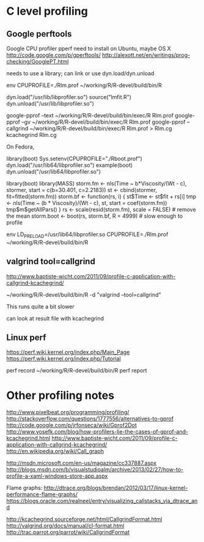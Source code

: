 * C level profiling
** Google perftools
   Google CPU profiler pperf
   need to install on Ubuntu, maybe OS X
   http://code.google.com/p/gperftools/
   http://alexott.net/en/writings/prog-checking/GooglePT.html
   
   needs to use a library; can link or use dyn.load/dyn.unload

   env CPUPROFILE=./Rlm.prof ~/working/R/R-devel/build/bin/R

   dyn.load("/usr/lib/libprofiler.so")
   source("lmfit.R")
   dyn.unload("/usr/lib/libprofiler.so")

   google-pprof --text ~/working/R/R-devel/build/bin/exec/R Rlm.prof
   google-pprof --gv ~/working/R/R-devel/build/bin/exec/R Rlm.prof
   google-pprof --callgrind ~/working/R/R-devel/build/bin/exec/R Rlm.prof > Rlm.cg
   kcachegrind Rlm.cg  

   On Fedora,

   library(boot)
   Sys.setenv(CPUPROFILE="./Rboot.prof")
   dyn.load("/usr/lib64/libprofiler.so")
   example(boot)
   dyn.unload("/usr/lib64/libprofiler.so")


   library(boot)
   library(MASS)
   storm.fm <- nls(Time ~ b*Viscosity/(Wt - c), stormer,
                   start = c(b=30.401, c=2.2183))
     st <- cbind(stormer, fit=fitted(storm.fm))
     storm.bf <- function(rs, i) {
         st$Time <-  st$fit + rs[i]
         tmp <- nls(Time ~ (b * Viscosity)/(Wt - c), st,
                    start = coef(storm.fm))
         tmp$m$getAllPars()
     }
     rs <- scale(resid(storm.fm), scale = FALSE) # remove the mean
     storm.boot <- boot(rs, storm.bf, R = 4999) # slow enough to profile

env LD_PRELOAD=/usr/lib64/libprofiler.so CPUPROFILE=./Rlm.prof ~/working/R/R-devel/build/bin/R

** valgrind tool=callgrind
   http://www.baptiste-wicht.com/2011/09/profile-c-application-with-callgrind-kcachegrind/

   ~/working/R/R-devel/build/bin/R -d "valgrind --tool=callgrind"

   This runs quite a bit slower

   can look at result file with kcachegrind

** Linux perf
   https://perf.wiki.kernel.org/index.php/Main_Page
   https://perf.wiki.kernel.org/index.php/Tutorial

   perf record ~/working/R/R-devel/build/bin/R
   perf report

* Other profiling notes
  http://www.pixelbeat.org/programming/profiling/
  http://stackoverflow.com/questions/1777556/alternatives-to-gprof
  http://code.google.com/p/jrfonseca/wiki/Gprof2Dot
  http://www.yosefk.com/blog/how-profilers-lie-the-cases-of-gprof-and-kcachegrind.html
  http://www.baptiste-wicht.com/2011/09/profile-c-application-with-callgrind-kcachegrind/
  http://en.wikipedia.org/wiki/Call_graph
  
  http://msdn.microsoft.com/en-us/magazine/cc337887.aspx
  http://blogs.msdn.com/b/visualstudioalm/archive/2013/02/27/how-to-profile-a-xaml-windows-store-app.aspx

  Flame graphs: http://dtrace.org/blogs/brendan/2012/03/17/linux-kernel-performance-flame-graphs/
  https://blogs.oracle.com/realneel/entry/visualizing_callstacks_via_dtrace_and

  http://kcachegrind.sourceforge.net/html/CallgrindFormat.html
  http://valgrind.org/docs/manual/cl-format.html
  http://trac.parrot.org/parrot/wiki/CallgrindFormat
